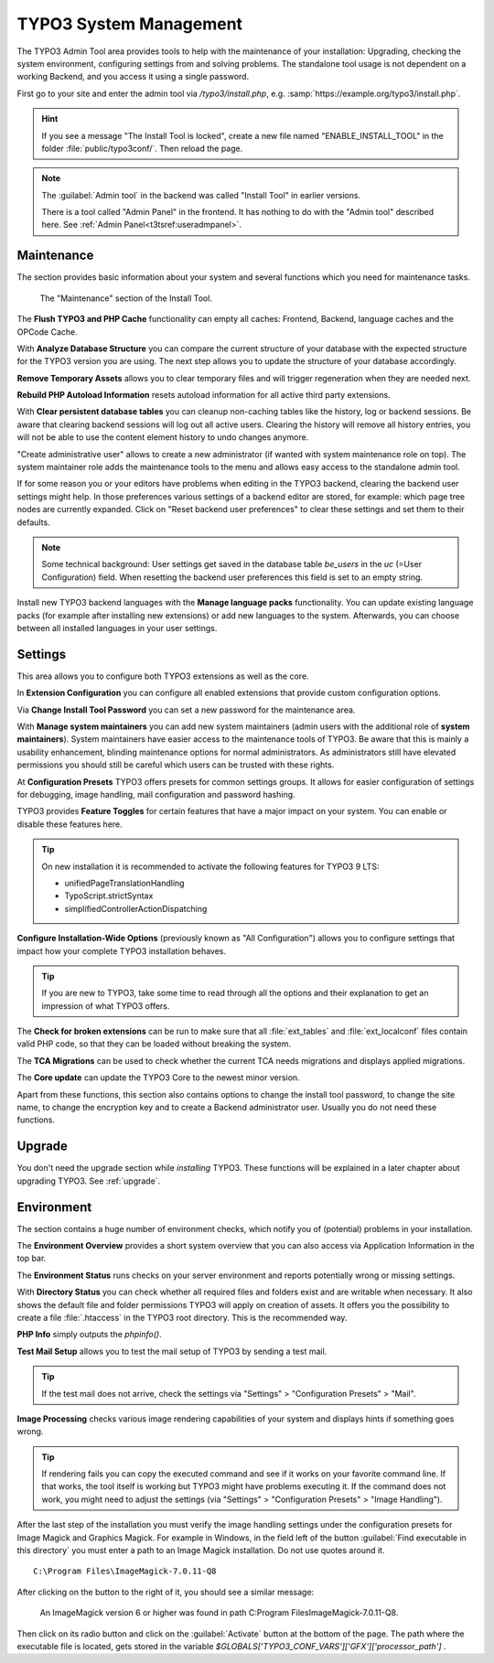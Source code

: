 ﻿.. include:: /Includes.rst.txt


.. _the-install-tool-in-depth:

=======================
TYPO3 System Management
=======================

The TYPO3 Admin Tool area provides tools to help with the maintenance of your
installation: Upgrading, checking the system environment, configuring settings
from and solving problems. The standalone tool usage is not dependent on a
working Backend, and you access it using a single password.

First go to your site and enter the admin tool via `/typo3/install.php`, e.g. :samp:`https://example.org/typo3/install.php`.

.. hint::

   If you see a message "The Install Tool is locked", create a new file named
   "ENABLE_INSTALL_TOOL" in the folder :file:`public/typo3conf/`. Then reload
   the page.

.. note::

   The :guilabel:`Admin tool` in the backend was called "Install Tool" in earlier versions.

   There is a tool called "Admin Panel" in the frontend. It has nothing to do with
   the "Admin tool" described here. See :ref:`Admin Panel<t3tsref:useradmpanel>`.


.. _important-actions:

Maintenance
===========

The section provides basic information about your system and several functions
which you need for maintenance tasks.

.. figure:: ../../Images/admin-tools-maintenance-overview.png
   :class: with-shadow
   :alt: Admin Tools: Maintenance Overview

   The "Maintenance" section of the Install Tool.


The **Flush TYPO3 and PHP Cache** functionality can empty all caches: Frontend,
Backend, language caches and the OPCode Cache.

With **Analyze Database Structure** you can compare the current structure of
your database with the expected structure for the TYPO3 version you are using.
The next step allows you to update the structure of your database accordingly.

**Remove Temporary Assets** allows you to clear temporary files and will
trigger regeneration when they are needed next.

**Rebuild PHP Autoload Information** resets autoload information for all active
third party extensions.

With **Clear persistent database tables** you can cleanup non-caching tables
like the history, log or backend sessions. Be aware that clearing backend
sessions will log out all active users. Clearing the history will remove all
history entries, you will not be able to use the content element history to
undo changes anymore.

"Create administrative user" allows to create a new administrator (if wanted
with system maintenance role on top). The system maintainer role adds the
maintenance tools to the menu and allows easy access to the standalone admin
tool.

If for some reason you or your editors have problems when editing in the TYPO3
backend, clearing the backend user settings might help. In those preferences
various settings of a backend editor are stored, for example: which page tree
nodes are currently expanded. Click on "Reset backend user preferences" to
clear these settings and set them to their defaults.

.. note::

   Some technical background: User settings get saved in the database table
   `be_users` in the `uc` (=User Configuration) field. When resetting the
   backend user preferences this field is set to an empty string.

Install new TYPO3 backend languages with the **Manage language packs**
functionality. You can update existing language packs (for example after
installing new extensions) or add new languages to the system. Afterwards, you
can choose between all installed languages in your user settings.


Settings
========

This area allows you to configure both TYPO3 extensions as well as the core.

In **Extension Configuration** you can configure all enabled extensions that
provide custom configuration options.

Via **Change Install Tool Password** you can set a new password for the
maintenance area.

With **Manage system maintainers** you can add new system maintainers (admin
users with the additional role of **system maintainers**). System maintainers
have easier access to the maintenance tools of TYPO3. Be aware that this is
mainly a usability enhancement, blinding maintenance options for normal
administrators. As administrators still have elevated permissions you should
still be careful which users can be trusted with these rights.

At **Configuration Presets** TYPO3 offers presets for common settings groups.
It allows for easier configuration of settings for debugging, image handling,
mail configuration and password hashing.

TYPO3 provides **Feature Toggles** for certain features that have a major
impact on your system. You can enable or disable these features here.

.. tip::

   On new installation it is recommended to activate the following features for
   TYPO3 9 LTS:

   - unifiedPageTranslationHandling
   - TypoScript.strictSyntax
   - simplifiedControllerActionDispatching

**Configure Installation-Wide Options** (previously known as "All
Configuration") allows you to configure settings that impact how your complete
TYPO3 installation behaves.

.. tip::

   If you are new to TYPO3, take some time to read through all the options and
   their explanation to get an impression of what TYPO3 offers.


The **Check for broken extensions** can be run to make sure that all
:file:`ext_tables` and :file:`ext_localconf` files contain valid PHP code, so
that they can be loaded without breaking the system.

The **TCA Migrations** can be used to check whether the current TCA needs
migrations and displays applied migrations.

The **Core update** can update the TYPO3 Core to the newest minor version.

Apart from these functions, this section also contains options to change the
install tool password, to change the site name, to change the encryption key
and to create a Backend administrator user. Usually you do not need these
functions.


.. _upgrade-wizard:

Upgrade
=======

You don't need the upgrade section while *installing* TYPO3. These functions
will be explained in a later chapter about upgrading TYPO3. See
:ref:`upgrade`.


.. _system-environment:

Environment
===========

The section contains a huge number of environment checks, which notify you of
(potential) problems in your installation.

The **Environment Overview** provides a short system overview that you can also
access via Application Information in the top bar.

The **Environment Status** runs checks on your server environment and reports
potentially wrong or missing settings.

With **Directory Status** you can check whether all required files and folders
exist and are writable when necessary. It also shows the default file and
folder permissions TYPO3 will apply on creation of assets.
It offers you the possibility to create a file :file:`.htaccess` in the TYPO3 root directory.
This is the recommended way.

**PHP Info** simply outputs the `phpinfo()`.

**Test Mail Setup** allows you to test the mail setup of TYPO3 by sending a
test mail.

.. tip::

   If the test mail does not arrive, check the settings via "Settings" >
   "Configuration Presets" > "Mail".


**Image Processing** checks various image rendering capabilities of your system
and displays hints if something goes wrong.

.. tip::

   If rendering fails you can copy the executed command and see if it works on
   your favorite command line. If that works, the tool itself is working but
   TYPO3 might have problems executing it. If the command does not work, you
   might need to adjust the settings (via "Settings" > "Configuration Presets"
   > "Image Handling").

After the last step of the installation you must verify the image handling settings
under the configuration presets for Image Magick and Graphics Magick.
For example in Windows, in the field left of the button :guilabel:`Find executable in this directory` you must enter
a path to an Image Magick installation. Do not use quotes around it.  ::

    C:\Program Files\ImageMagick-7.0.11-Q8

After clicking on the button to the right of it, you should see a similar message:

    An ImageMagick version 6 or higher was found in path C:\Program Files\ImageMagick-7.0.11-Q8.

Then click on its radio button and click on the :guilabel:`Activate` button at the bottom of the page.
The path where the executable file is located, gets stored in the variable `$GLOBALS['TYPO3_CONF_VARS']['GFX']['processor_path']` .

